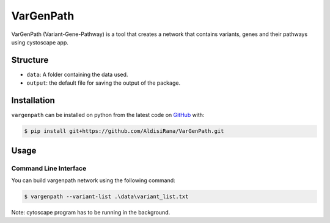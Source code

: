 ===========
VarGenPath
===========
VarGenPath (Variant-Gene-Pathway) is a tool that creates a network that contains variants, genes and their pathways using cystoscape app.

Structure
----------
- ``data``: A folder containing the data used.
- ``output``: the default file for saving the output of the package.

Installation
-------------
``vargenpath`` can be installed on python from the latest code on `GitHub <https://github.com/seffnet/seffnet>`_ with:

.. code-block:: sh

    $ pip install git+https://github.com/AldisiRana/VarGenPath.git

Usage
------
Command Line Interface
~~~~~~~~~~~~~~~~~~~~~~~
You can build vargenpath network using the following command:

.. code-block:: bash

    $ vargenpath --variant-list .\data\variant_list.txt

Note: cytoscape program has to be running in the background.
